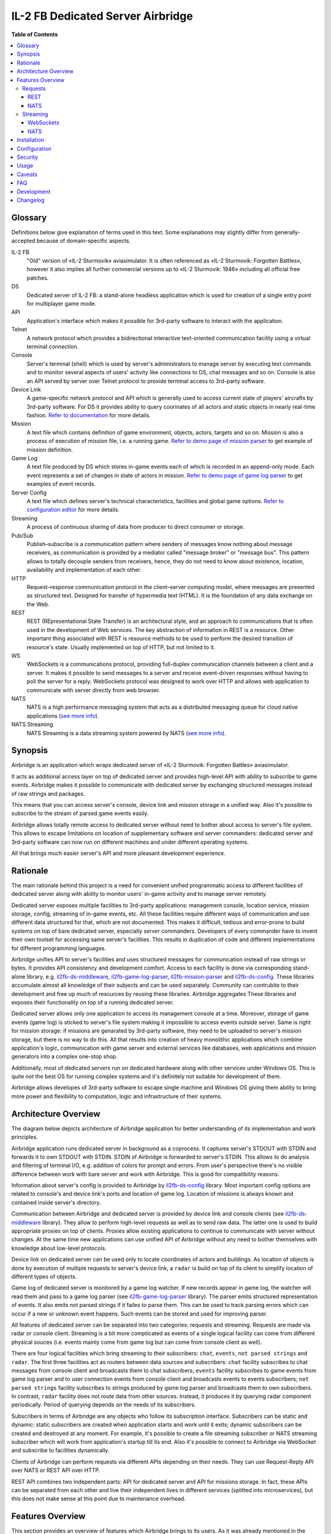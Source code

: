 IL-2 FB Dedicated Server Airbridge
##################################

|python_versions| |license| |code_climate| |codebeat| |codacy| |scrutinizer|

|logo|


**Table of Contents**

.. contents::
    :local:
    :depth: 3
    :backlinks: none


Glossary
========

Definitions below give explanation of terms used in this text. Some
explanations may slightly differ from generally-accepted because of
domain-specific aspects.

IL-2 FB
    "Old" version of «IL-2 Sturmovik» aviasimulator. It is often referenced
    as «IL-2 Sturmovik: Forgotten Battles», however it also implies all
    further commercial versions up to «IL-2 Sturmovik: 1946» including all
    official free patches.

DS
    Dedicated server of IL-2 FB: a stand-alone headless application which is
    used for creation of a single entry point for multiplayer game mode.

API
    Application's interface which makes it possible for 3rd-party software to
    interact with the application.

Telnet
    A network protocol which provides a bidirectional interactive text-oriented
    communication facility using a virtual terminal connection.

Console
    Server's terminal (shell) which is used by server's administrators to
    manage server by executing text commands and to monitor several aspects of
    users' activity like connections to DS, chat messages and so on. Console
    is also an API served by server over Telnet protocol to provide terminal
    access to 3rd-party software.

Device Link
    A game-specific network protocol and API which is generally used to access
    current state of players' aircrafts by 3rd-party software. For DS it
    provides ability to query coorinates of all actors and static objects in
    nearly real-time fashion. `Refer to documentation <https://docs.google.com/document/d/1mIAa-sMQhLFyHgDdRpABwFZ9TW0Yxcwr9Lc2jTmTGtI/edit?usp=sharing>`_
    for more details.

Mission
    A text file which contains definition of game environment, objects, actors,
    targets and so on. Mission is also a process of execution of mission file,
    i.e. a running game. `Refer to demo page of mission parser <http://il2horusteam.github.io/il2fb-mission-parser/>`_
    to get example of mission definition.

Game Log
    A text file produced by DS which stores in-game events each of which is
    recorded in an append-only mode. Each event represents a set of changes
    in state of actors in mission. `Refer to demo page of game log parser <http://il2horusteam.github.io/il2fb-game-log-parser/>`_
    to get examples of event records.

Server Config
    A text file which defines server's technical characteristics, facilities
    and global game options. `Refer to configuration editor <https://il2horusteam.github.io/il2fb-ds-config/>`_
    for more details.

Streaming
    A process of continuous sharing of data from producer to direct consumer or
    storage.

Pub/Sub
    Publish–subscribe is a communication pattern where senders of messages know
    nothing about message receivers, as communication is provided by a mediator
    called "message broker" or "message bus". This pattern allows to totally
    decouple senders from receivers, hence, they do not need to know about
    existence, location, availability and implementation of each other.

HTTP
    Request–response communication protocol in the client–server computing
    model, where messages are presented as structured text. Designed for
    transfer of hypermedia text (HTML). It is the foundation of any data
    exchange on the Web.

REST
    REST (REpresentational State Transfer) is an architectural style, and an
    approach to communications that is often used in the development of Web
    services. The key abstraction of information in REST is a resource. Other
    important thing associated with REST is resource methods to be used to
    perform the desired transition of resource's state. Usually implemented on
    top of HTTP, but not limited to it.

WS
    WebSockets is a communications protocol, providing full-duplex
    communication channels between a client and a server. It makes it possible
    to send messages to a server and receive event-driven responses without
    having to poll the server for a reply. WebSockets protocol was designed to
    work over HTTP and allows web application to communicate with server
    directly from web browser.

NATS
    NATS is a high performance messaging system that acts as a distributed
    messaging queue for cloud native applications
    (`see more info <http://nats.io>`_).

NATS Streaming
    NATS Streaming is a data streaming system powered by NATS
    (`see more info <https://nats.io/documentation/streaming/nats-streaming-intro/>`_).


Synopsis
========

Airbridge is an application which wraps dedicated server of
«IL-2 Sturmovik: Forgotten Battles» aviasimulator.

It acts as additional access layer on top of dedicated server and provides
high-level API with ability to subscribe to game events. Airbridge makes it
possible to communicate with dedicated server by exchanging structured messages
instead of raw strings and packages.

This means that you can access server's console, device link and mission
storage in a unified way. Also it's possible to subscribe to the stream of
parsed game events easily.

Airbridge allows totally remote access to dedicated server without need to
bother about access to server's file system. This allows to escape limitations
on location of supplementary software and server commanders: dedicated server
and 3rd-party software can now run on different machines and under different
operating systems.

All that brings much easier server's API and more pleasant development
experience.


Rationale
=========

The main rationale behind this project is a need for convenient unified
programmatic access to different facilities of dedicated server along with
ability to monitor users' in-game activity and to manage server remotely.

Dedicated server exposes multiple facilities to 3rd-party applications:
management console, location service, mission storage, config, streaming of
in-game events, etc. All these facilities require different ways of
communication and use different data structured for that, which are not
documented. This makes it difficult, tedious and error-prone to build systems
on top of bare dedicated server, especially server commanders. Developers of
every commander have to invent their own toolset for accessing same
server's facilities. This results in duplication of code and different
implementations for different programming languages.

Airbridge unifies API to server's facilities and uses structured messages for
communication instead of raw strings or bytes. It provides API consistency
and development comfort. Access to  each facility is done via corresponding
stand-alone library, e.g.
`il2fb-ds-middleware <https://github.com/IL2HorusTeam/il2fb-ds-middleware>`_,
`il2fb-game-log-parser <https://github.com/IL2HorusTeam/il2fb-game-log-parser>`_,
`il2fb-mission-parser <https://github.com/IL2HorusTeam/il2fb-mission-parser>`_
and `il2fb-ds-config <https://github.com/IL2HorusTeam/il2fb-ds-config>`_.
These libraries accumulate almost all knowledge of their subjects and can be
used separately. Community can contrubite to their development and free up
much of resources by reusing these libraries. Airbridge aggregates These
libraries and exposes their functionality on top of a running dedicated server.

Dedicated server allows only one application to access its management console
at a time. Moreover, storage of game events (game log) is sticked to server's
file system making it impossible to access events outside server. Same is right
for mission storage: if missions are genarated by 3rd-party software, they need
to be uploaded to server's mission storage, but there is no way to do this.
All that results into creation of heavy monolithic applications which combine
application's logic, communication with game server and external services like
databases, web applications and mission generators into a complex one-stop
shop.

Additionally, most of dedicated servers run on dedicated hardware along with
other services under Windows OS. This is quite not the best OS for running
complex systems and it's definitely not suitable for development of them.

Airbridge allows developes of 3rd-party software to escape single machine and
Windows OS giving them ability to bring more power and flexibility to
computation, logic and infrastructure of their systems.


Architecture Overview
=====================

The diagram below depicts architecture of Airbridge application for better
understanding of its implementation and work principles.

.. image:: ./docs/Overview.png
   :alt: Architecture Overview
   :align: center


Airbridge application runs dedicated server in background as a coprocess. It
captures server's STDOUT with STDIN and forwards it to own STDOUT with STDIN.
STDIN of Airbridge is forwarded to server's STDIN. This allows to do analysis
and filtering of terminal I/O, e.g. addition of colors for prompt and errors.
From user's perspective there's no visible difference between work with bare
server and work with Airbridge. This is good for compatibility reasons.

Information about server's config is provided to Airbridge by
`il2fb-ds-config <https://github.com/IL2HorusTeam/il2fb-ds-config>`_ library.
Most important config options are related to console's and device link's ports
and location of game log. Location of missions is always known and contained
inside server's directory.

Communication between Airbridge and dedicated server is provided by device link
and console clients (see `il2fb-ds-middleware <https://github.com/IL2HorusTeam/il2fb-ds-middleware>`_ library).
They allow to perform high-level requests as well as to send raw data. The
latter one is used to build appropriate proxies on top of clients. Proxies
allow existing applications to continue to communicate with server without
changes. At the same time new applications can use unified API of Airbridge
without any need to bother themselves with knowledge about low-level protocols.

Device link on dedicated server can be used only to locate coordinates of
actors and buildings. As location of objects is done by execution of multiple
requests to server's device link, a ``radar`` is build on top of its client to
simplify location of different types of objects.

Game log of dedicated server is monitored by a game log watcher. If new records
appear in game log, the watcher will read them and pass to a game log parser
(see `il2fb-game-log-parser <https://github.com/IL2HorusTeam/il2fb-game-log-parser>`_ library).
The parser emits structured representation of events. It also emits not parsed
strings if it failes to parse them. This can be used to track parsing errors
which can occur if a new or unknown event happens. Such events can be stored
and used for improving parser.

All features of dedicated server can be separated into two categories: requests
and streaming. Requests are made via radar or console client. Streaming is a
bit more compticated as events of a single logical facility can come from
different physical souces (i.e. events mainly come from game log but can come
from console client as well).

There are four logical facilities which bring streaming to their subscribers:
``chat``, ``events``, ``not parsed strings`` and ``radar``. The first three
facilities act as routers between data sources and subscribers: ``chat``
facility subscribes to chat messages from console client and broadcasts them to
chat subscribers; ``events`` facility subscribes to game events from game log
parser and to user connection events from console client and broadcasts events
to events subscribers; ``not parsed strings`` facility subscribes to strings
produced by game log parser and broadcasts them to own subscribers.
In contrast, ``radar`` facility does not route data from other sources.
Instead, it produces it by querying radar component periodically. Period of
querying depends on the needs of its subscribers.

Subscribers in terms of Airbridge are any objects who follow its subscription
interface. Subscribers can be static and dynamic: static subscribers are
created when application starts and work until it exits; dynamic subscribers
can be created and destroyed at any moment. For example, it's possible to
create a file streaming subscriber or NATS streaming subscriber which will work
from application's startup till its end. Also it's possible to connect to
Airbridge via WebSocket and subscribe to facilities dynamically.

Clients of Airbridge can perform requests via different APIs depending on their
needs. They can use Request-Reply API over NATS or REST API over HTTP.

REST API combines two independent parts: API for dedicated server and API for
missions storage. In fact, these APIs can be separated from each other and live
their independent lives in different services (splitted into microservices),
but this does not make sense at this point due to maintenance overhead.


Features Overview
=================

This section provides an overview of features which Airbridge brings to its
users. As it was already mentioned in the previous section, all features can
be devided into two categories: requests and streaming.


Requests
--------

Requests are used to query data or to change state of processes and objects.
They can have or not have responses depending on their type.

All requests which interact with dedicated server accept optional parameter
``timeout``. It has type ``float`` and is measured in seconds.


REST
~~~~

The following part of documentation lists and describes REST API endpoints
which are available over HTTP.

Bodies of POST requests and responses of all requests are formatted as JSON.

All endpoints accept optional ``pretty`` query parameter. For example:
``/health?pretty``. It tells endpoints to make "pretty" output by adding
indents. This can be useful for debugging.

Timeouts are passed as query parameters also, e.g.: ``/info?timeout=3``

``GET /health``
    Check status of Airbridge and dedicated server. Can be useful for health
    checking and failure detection with tools like
    `Consul <https://www.consul.io>`_.

    Parameters
        No parameters.

    Responses
        ``200``
            Server is alive.

            Example
                .. code-block:: json

                    {
                        "status": "alive"
                    }

    Authorization
        No authorization.


``GET /info``
    Get information about server. Wraps ``server`` console command.

    Parameters
        No parameters.

    Responses
        ``200``
            Serialized `il2fb.ds.middleware.console.structures.ServerInfo <https://github.com/IL2HorusTeam/il2fb-ds-middleware/blob/master/il2fb/ds/middleware/console/structures.py#L10>`_
            structure.

            Example
                .. code-block:: json

                    {
                        "type": "Local server",
                        "name": "Development server",
                        "description": "Dedicated Server for local tests",
                        "__type__": "il2fb.ds.middleware.console.structures.ServerInfo"
                    }

    Authorization
        No authorization.


``GET /humans``
    Get list of users connected to server. Wraps ``user`` console command.

    Parameters
        No parameters.

    Responses
        ``200``
            List of `il2fb.ds.middleware.console.structures.Human <https://github.com/IL2HorusTeam/il2fb-ds-middleware/blob/master/il2fb/ds/middleware/console/structures.py#L27>`_
            structures.

            Example
                .. code-block:: json

                    [
                        {
                            "callsign": "john.doe",
                            "ping": 15,
                            "score": 0,
                            "belligerent": {
                                "name": "red",
                                "value": 1,
                                "verbose_name": "red",
                                "help_text": null
                            },
                            "aircraft": {
                                "designation": "* Red 1",
                                "type": "Yak-1"
                            },
                            "__type__": "il2fb.ds.middleware.console.structures.Human"
                        }
                    ]

    Authorization
        Required if configured.


``GET /humans/count``
    Get number of users connected to server. Equals to a number of records
    returned by ``user`` console command.

    Parameters
        No parameters.

    Responses
        ``200``
            Integer representing number of connected users.

            Example
                .. code-block:: json

                    7

    Authorization
        Required if configured.


``GET /humans/statistics``
    Get server's statistics for users connected to server.
    Wraps ``user STAT`` console command.

    Parameters
        No parameters.

    Responses
        ``200``
            List of `il2fb.ds.middleware.console.structures.HumanStatistics <https://github.com/IL2HorusTeam/il2fb-ds-middleware/blob/master/il2fb/ds/middleware/console/structures.py#L45>`_
            structures.

            Example
                .. code-block:: json

                    [
                        {
                            "callsign": "john.doe",
                            "score": 0,
                            "state": "Landed at Airfield",
                            "enemy_aircraft_kills": 0,
                            "enemy_static_aircraft_kills": 0,
                            "enemy_tank_kills": 0,
                            "enemy_car_kills": 0,
                            "enemy_artillery_kills": 0,
                            "enemy_aaa_kills": 0,
                            "enemy_wagon_kills": 0,
                            "enemy_ship_kills": 0,
                            "enemy_radio_kills": 0,
                            "friendly_aircraft_kills": 0,
                            "friendly_static_aircraft_kills": 0,
                            "friendly_tank_kills": 0,
                            "friendly_car_kills": 0,
                            "friendly_artillery_kills": 0,
                            "friendly_aaa_kills": 0,
                            "friendly_wagon_kills": 0,
                            "friendly_ship_kills": 0,
                            "friendly_radio_kills": 0,
                            "bullets_fired": 0,
                            "bullets_hit": 0,
                            "bullets_hit_air_targets": 0,
                            "rockets_launched": 0,
                            "rockets_hit": 0,
                            "bombs_dropped": 0,
                            "bombs_hit": 0,
                            "__type__": "il2fb.ds.middleware.console.structures.HumanStatistics"
                        }
                    ]

    Authorization
        Required if configured.


``POST /humans/kick``
    Kick all users from server.

    Responses
        ``200``
            Empty dictionary.

            Example
                .. code-block:: json

                    {}

    Authorization
        Required if configured.


``POST /humans/<callsign>/kick``
    Kick user from server by user's callsign.

    Parameters
        In URL
            ``callsign``
                Callsign of user to kick.

                Type
                    ``string``

                Example
                    ``/humans/john.doe/kick``

    Responses
        ``200``
            Empty dictionary.

            Example
                .. code-block:: json

                    {}

    Authorization
        Required if configured.


``POST /chat``
    Send message in chat to everyone.

    Parameters
        In body
            ``message``
                Message to send.

                Type
                    ``string``

            Body example
                .. code-block:: json

                    {
                        "message": "hello!"
                    }

    Responses
        ``200``
            Empty dictionary.

            Example
                .. code-block:: json

                    {}

    Authorization
        Required if configured.


``POST /chat/humans/<callsign>``
    Send message in chat to a user.

    Parameters
        In URL
            ``callsign``
                Callsign of user to chat to.

                Type
                    ``string``

                Example:
                    ``/chat/humans/john.doe``

        In body
            ``message``
                Message to send.

                Type
                    ``string``

            Body example
                .. code-block:: json

                    {
                        "message": "hello!"
                    }

    Responses
        ``200``
            Empty dictionary.

            Example
                .. code-block:: json

                    {}

    Authorization
        Required if configured.


``POST /chat/belligerents/<belligerent>``
    Send message in chat to a belligerent (army).

    Parameters
        In URL
            ``belligerent``
                Callsign of belligerent to chat to. See `il2fb.commons.organization.Belligerents <https://github.com/IL2HorusTeam/il2fb-commons/blob/master/il2fb/commons/organization.py#L20>`_
                for details.

                Type
                    ``integer``

                Example:
                    ``/chat/belligerents/1``

        In body
            ``message``
                Message to send.

                Type
                    ``string``

            Body example
                .. code-block:: json

                    {
                        "message": "hello!"
                    }

    Responses
        ``200``
            Empty dictionary.

            Example
                .. code-block:: json

                    {}

    Authorization
        Required if configured.


``GET /missions/<path>``
    Browse missions storage (directories, ``.mis`` and ``.properties`` files).

    Parameters
        In URL
            ``path``
                Path to a directory or mission relative to server's
                ``Missions`` directory. ``Missions`` root directory is used if
                ``path`` is not specified.

                Type
                    ``string``

                Example for directory
                    ``/missions/Net/dogfight``

                Example for mission
                    ``/missions/Net/dogfight/demo_sample.mis``

        In query:
            ``json``
                Optional parameter for getting parsed mission instead of raw
                text. Parsing is done by `il2fb-mission-parser <https://github.com/IL2HorusTeam/il2fb-mission-parser>`_
                library.

            Type
                ``string``

            Example
                ``/missions/Net/dogfight/demo_sample.mis?json``

    Responses
        ``200``
            List of files and directories if resource is a directory.

            Example
                .. code-block:: json

                    {
                        "dirs": [
                            "   1",
                            "   2",
                            "   3",
                            "   4",
                            "Pacific Fighters"
                        ],
                        "files": [
                            "demo_sample.mis",
                            "demo_sample_ru.properties"
                        ]
                    }

        ``200``
            Mission content as plain text if resource is a mission.

        ``200``
            Parsed mission content as JSON if resource is a mission and
            ``json`` parameter is specified.
            `Refer to parser's demo page <http://il2horusteam.github.io/il2fb-mission-parser/>`_
            to explore resulting format.

        ``404``
            Requested resource does not exist.

        ``500``
            Mission parsing or another error has occurred.

    Authorization
        Required if configured.


``POST /missions/<path>``
    Upload mission and properties to a given directory in storage.

    Parameters
        In URL
            ``path``
                Path to a directory relative to server's ``Missions``
                directory. ``Missions`` root directory is used if ``path`` is
                not specified.

                Type
                    ``string``

                Example
                    ``/missions/Net/dogfight``

        In body
            Mission and properties are passed as parts of
            ``multipart/form-data`` request. Name of form fields does not
            matter. Amount of files being uploaded is not limited.

            Request body example:
                .. code-block::

                    POST /missions/Net/dogfight/dev HTTP/1.1
                    Host: 127.0.0.1:5000
                    Content-Type: multipart/form-data; boundary=----WebKitFormBoundary7MA4YWxkTrZu0gW

                    ------WebKitFormBoundary7MA4YWxkTrZu0gW
                    Content-Disposition: form-data; name="file"; filename="demo_sample.mis"
                    Content-Type:


                    ------WebKitFormBoundary7MA4YWxkTrZu0gW
                    Content-Disposition: form-data; name="props"; filename="demo_sample_ru.properties"
                    Content-Type:


                    ------WebKitFormBoundary7MA4YWxkTrZu0gW--

    Responses
        ``200``
            Empty dictionary.

            Example
                .. code-block:: json

                    {}

    Side effects
        - Target directory is created if it does not exist.
        - Files are overwritten if they are already exist.

    Authorization
        Required if configured.


``DELETE /missions/<path>``
    Delete mission with its property files from storage.

    Parameters
        In URL
            ``path``
                Path to a mission relative to server's ``Missions`` directory.

                Type
                    ``string``

                Example
                    ``/missions/Net/dogfight/demo_sample.mis``

    Responses
        ``200``
            Empty dictionary.

            Example
                .. code-block:: json

                    {}

        ``404``
            Requested mission does not exist.

    Side effects
        ``.property`` files which are associated with a given mission are also
        deleted if present.

    Authorization
        Required if configured.


``GET /missions/current/info``
    Get information about current mission. Wraps ``mission`` console command.

    Parameters
        No parameters.

    Responses
        ``200``
            Serialized `il2fb.ds.middleware.console.structures.MissionInfo <https://github.com/IL2HorusTeam/il2fb-ds-middleware/blob/master/il2fb/ds/middleware/console/structures.py#L154>`_
            structure.

            Example
                .. code-block:: json

                    {
                        "status": {
                            "name": "not_loaded"
                        },
                        "file_path": null,
                        "__type__": "il2fb.ds.middleware.console.structures.MissionInfo"
                    }

    Authorization
        Required if configured.


``POST /missions/<path>/load``
    Load a given mission to make it current. Wraps ``mission LOAD`` console
    command.

    Parameters
        In URL
            ``path``
                Path to a mission relative to server's ``Missions`` directory.

                Type
                    ``string``

                Example
                    ``/missions/Net/dogfight/demo_sample.mis/load``

    Responses
        ``200``
            Empty dictionary.

            Example
                .. code-block:: json

                    {}

    Authorization
        Required if configured.


``POST /missions/current/begin``
    Begin current mission. Wraps ``mission BEGIN`` console command.

    Parameters
        No parameters.

    Responses
        ``200``
            Empty dictionary.

            Example
                .. code-block:: json

                    {}

    Authorization
        Required if configured.


``POST /missions/current/end``
    End current mission. Wraps ``mission END`` console command.

    Parameters
        No parameters.

    Responses
        ``200``
            Empty dictionary.

            Example
                .. code-block:: json

                    {}

    Authorization
        Required if configured.


``POST /missions/current/unload``
    Unload current mission. Wraps ``mission DESTROY`` console command.

    Parameters
        No parameters.

    Responses
        ``200``
            Empty dictionary.

            Example
                .. code-block:: json

                    {}

    Authorization
        Required if configured.


``GET /radar/ships``
    Get positions of all ships (moving and stationary).

    Parameters
        No parameters.

    Responses
        ``200``
            List of `il2fb.ds.middleware.device_link.structures.ShipPosition <https://github.com/IL2HorusTeam/il2fb-ds-middleware/blob/master/il2fb/ds/middleware/device_link/structures.py#L57>`_
            structures.

            Example
                .. code-block:: json

                    [
                        {
                            "index": 0,
                            "id": "0_Chief",
                            "pos": {
                                "x": 8445,
                                "y": 138394
                            },
                            "is_stationary": false,
                            "__type__": "il2fb.ds.middleware.device_link.structures.ShipPosition"
                        },
                        {
                            "index": 1,
                            "id": "1_Chief",
                            "pos": {
                                "x": 37758,
                                "y": 225193
                            },
                            "is_stationary": false,
                            "__type__": "il2fb.ds.middleware.device_link.structures.ShipPosition"
                        },
                        {
                            "index": 2,
                            "id": "8_Chief",
                            "pos": {
                                "x": 29003,
                                "y": 152135
                            },
                            "is_stationary": false,
                            "__type__": "il2fb.ds.middleware.device_link.structures.ShipPosition"
                        },
                        {
                            "index": 3,
                            "id": "70_Static",
                            "pos": {
                                "x": 43387,
                                "y": 154521
                            },
                            "is_stationary": true,
                            "__type__": "il2fb.ds.middleware.device_link.structures.ShipPosition"
                        },
                        {
                            "index": 4,
                            "id": "72_Static",
                            "pos": {
                                "x": 43448,
                                "y": 152697
                            },
                            "is_stationary": true,
                            "__type__": "il2fb.ds.middleware.device_link.structures.ShipPosition"
                        }
                    ]

    Authorization
        Required if configured.


``GET /radar/ships/moving``
    Get positions of moving ships.

    Parameters
        No parameters.

    Responses
        ``200``
            List of `il2fb.ds.middleware.device_link.structures.ShipPosition <https://github.com/IL2HorusTeam/il2fb-ds-middleware/blob/master/il2fb/ds/middleware/device_link/structures.py#L57>`_
            structures.

            Example
                .. code-block:: json

                    [
                        {
                            "index": 0,
                            "id": "0_Chief",
                            "pos": {
                                "x": 8341,
                                "y": 138642
                            },
                            "is_stationary": false,
                            "__type__": "il2fb.ds.middleware.device_link.structures.ShipPosition"
                        },
                        {
                            "index": 1,
                            "id": "1_Chief",
                            "pos": {
                                "x": 37510,
                                "y": 224931
                            },
                            "is_stationary": false,
                            "__type__": "il2fb.ds.middleware.device_link.structures.ShipPosition"
                        },
                        {
                            "index": 2,
                            "id": "8_Chief",
                            "pos": {
                                "x": 28869,
                                "y": 152486
                            },
                            "is_stationary": false,
                            "__type__": "il2fb.ds.middleware.device_link.structures.ShipPosition"
                        }
                    ]

    Authorization
        Required if configured.

``GET /radar/ships/stationary``
    Get positions of stationary ships.

    Parameters
        No parameters.

    Responses
        ``200``
            List of `il2fb.ds.middleware.device_link.structures.ShipPosition <https://github.com/IL2HorusTeam/il2fb-ds-middleware/blob/master/il2fb/ds/middleware/device_link/structures.py#L57>`_
            structures.

            Example
                .. code-block:: json

                    [
                        {
                            "index": 3,
                            "id": "70_Static",
                            "pos": {
                                "x": 43387,
                                "y": 154521
                            },
                            "is_stationary": true,
                            "__type__": "il2fb.ds.middleware.device_link.structures.ShipPosition"
                        },
                        {
                            "index": 4,
                            "id": "72_Static",
                            "pos": {
                                "x": 43448,
                                "y": 152697
                            },
                            "is_stationary": true,
                            "__type__": "il2fb.ds.middleware.device_link.structures.ShipPosition"
                        }
                    ]

    Authorization
        Required if configured.


``GET /radar/aircrafts/moving``
    Get positions of moving aircrafts (controlled by users or AI).

    Parameters
        No parameters.

    Responses
        ``200``
            List of `il2fb.ds.middleware.device_link.structures.MovingAircraftPosition <https://github.com/IL2HorusTeam/il2fb-ds-middleware/blob/master/il2fb/ds/middleware/device_link/structures.py#L23>`_
            structures.

            Example
                .. code-block:: json

                    [
                        {
                            "index": 0,
                            "id": "I_JG100",
                            "pos": {
                                "x": 80396,
                                "y": 168150,
                                "z": 1511
                            },
                            "is_human": false,
                            "member_index": 0,
                            "__type__": "il2fb.ds.middleware.device_link.structures.MovingAircraftPosition"
                        },
                        {
                            "index": 1,
                            "id": "I_JG100",
                            "pos": {
                                "x": 80329,
                                "y": 168158,
                                "z": 1510
                            },
                            "is_human": false,
                            "member_index": 1,
                            "__type__": "il2fb.ds.middleware.device_link.structures.MovingAircraftPosition"
                        },
                        {
                            "index": 2,
                            "id": "g0101",
                            "pos": {
                                "x": 66378,
                                "y": 160822,
                                "z": 1512
                            },
                            "is_human": false,
                            "member_index": 0,
                            "__type__": "il2fb.ds.middleware.device_link.structures.MovingAircraftPosition"
                        },
                        {
                            "index": 3,
                            "id": "g0101",
                            "pos": {
                                "x": 66307,
                                "y": 160823,
                                "z": 1510
                            },
                            "is_human": false,
                            "member_index": 1,
                            "__type__": "il2fb.ds.middleware.device_link.structures.MovingAircraftPosition"
                        },
                        {
                            "index": 4,
                            "id": "john.doe",
                            "pos": {
                                "x": 110695,
                                "y": 202555,
                                "z": 11
                            },
                            "is_human": true,
                            "member_index": null,
                            "__type__": "il2fb.ds.middleware.device_link.structures.MovingAircraftPosition"
                        }
                    ]

    Authorization
        Required if configured.


``GET /radar/ground-units/moving``
    Get positions of moving ground units.

    Parameters
        No parameters.

    Responses
        ``200``
            List of `il2fb.ds.middleware.device_link.structures.MovingGroundUnitPosition <https://github.com/IL2HorusTeam/il2fb-ds-middleware/blob/master/il2fb/ds/middleware/device_link/structures.py#L41>`_
            structures.

            Example
                .. code-block:: json

                    [
                        {
                            "index": 0,
                            "id": "2_Chief",
                            "member_index": 0,
                            "pos": {
                                "x": 99673,
                                "y": 202473,
                                "z": 43
                            },
                            "__type__": "il2fb.ds.middleware.device_link.structures.MovingGroundUnitPosition"
                        },
                        {
                            "index": 1,
                            "id": "4_Chief",
                            "member_index": 0,
                            "pos": {
                                "x": 163918,
                                "y": 204481,
                                "z": 15
                            },
                            "__type__": "il2fb.ds.middleware.device_link.structures.MovingGroundUnitPosition"
                        },
                        {
                            "index": 2,
                            "id": "4_Chief",
                            "member_index": 1,
                            "pos": {
                                "x": 163928,
                                "y": 204471,
                                "z": 14
                            },
                            "__type__": "il2fb.ds.middleware.device_link.structures.MovingGroundUnitPosition"
                        }
                    ]

    Authorization
        Required if configured.


``GET /radar/moving``
    Get positions of all moving actors (aircrafts, ground units and moving
    ships).

    Parameters
        No parameters.

    Responses
        ``200``
            Serialized structure `il2fb.ds.airbridge.radar.AllMovingActorsPositions <https://github.com/IL2HorusTeam/il2fb-ds-airbridge/blob/master/il2fb/ds/airbridge/radar.py#L24>`_.

            Example
                .. code-block:: json

                    {
                        "aircrafts": [
                            {
                                "index": 0,
                                "id": "I_JG100",
                                "pos": {
                                    "x": 82480,
                                    "y": 161721,
                                    "z": 1861
                                },
                                "is_human": false,
                                "member_index": 0,
                                "__type__": "il2fb.ds.middleware.device_link.structures.MovingAircraftPosition"
                            },
                            {
                                "index": 1,
                                "id": "john.doe",
                                "pos": {
                                    "x": 110695,
                                    "y": 202554,
                                    "z": 11
                                },
                                "is_human": true,
                                "member_index": null,
                                "__type__": "il2fb.ds.middleware.device_link.structures.MovingAircraftPosition"
                            }
                        ],
                        "ground_units": [
                            {
                                "index": 0,
                                "id": "2_Chief",
                                "member_index": 0,
                                "pos": {
                                    "x": 99903,
                                    "y": 203297,
                                    "z": 41
                                },
                                "__type__": "il2fb.ds.middleware.device_link.structures.MovingGroundUnitPosition"
                            },
                            {
                                "index": 1,
                                "id": "3_Chief",
                                "member_index": 0,
                                "pos": {
                                    "x": 88322,
                                    "y": 184137,
                                    "z": 1
                                },
                                "__type__": "il2fb.ds.middleware.device_link.structures.MovingGroundUnitPosition"
                            }
                        ],
                        "ships": [
                            {
                                "index": 0,
                                "id": "0_Chief",
                                "pos": {
                                    "x": 7720,
                                    "y": 140132
                                },
                                "is_stationary": false,
                                "__type__": "il2fb.ds.middleware.device_link.structures.ShipPosition"
                            },
                            {
                                "index": 1,
                                "id": "1_Chief",
                                "pos": {
                                    "x": 35568,
                                    "y": 222874
                                },
                                "is_stationary": false,
                                "__type__": "il2fb.ds.middleware.device_link.structures.ShipPosition"
                            }
                        ],
                        "__type__": "il2fb.ds.airbridge.radar.AllMovingActorsPositions"
                    }

    Authorization
        Required if configured.


``GET /radar/houses``
    Get positions of houses.

    Parameters
        No parameters.

    Responses
        ``200``
            List of `il2fb.ds.middleware.device_link.structures.HousePosition <https://github.com/IL2HorusTeam/il2fb-ds-middleware/blob/master/il2fb/ds/middleware/device_link/structures.py#L82>`_
            structures.

            Example
                .. code-block:: json

                    [
                        {
                            "index": 0,
                            "id": "0_bld",
                            "pos": {
                                "x": 100184,
                                "y": 167170
                            },
                            "status": {
                                "name": "alive",
                                "value": "A"
                            },
                            "__type__": "il2fb.ds.middleware.device_link.structures.HousePosition"
                        },
                        {
                            "index": 1,
                            "id": "1_bld",
                            "pos": {
                                "x": 100174,
                                "y": 167142
                            },
                            "status": {
                                "name": "alive",
                                "value": "A"
                            },
                            "__type__": "il2fb.ds.middleware.device_link.structures.HousePosition"
                        }
                    ]

    Authorization
        Required if configured.


``GET /radar/stationary-objects``
    Get positions of stationary objects.

    Parameters
        No parameters.

    Responses
        ``200``
            List of `il2fb.ds.middleware.device_link.structures.StationaryObjectPosition <https://github.com/IL2HorusTeam/il2fb-ds-middleware/blob/master/il2fb/ds/middleware/device_link/structures.py#L73>`_
            structures.

            Example
                .. code-block:: json

                    [
                        {
                            "index": 0,
                            "id": "0_Static",
                            "pos": {
                                "x": 71906,
                                "y": 178119,
                                "z": 1
                            },
                            "__type__": "il2fb.ds.middleware.device_link.structures.StationaryObjectPosition"
                        },
                        {
                            "index": 1,
                            "id": "1_Static",
                            "pos": {
                                "x": 71616,
                                "y": 176956,
                                "z": 1
                            },
                            "__type__": "il2fb.ds.middleware.device_link.structures.StationaryObjectPosition"
                        }
                    ]

    Authorization
        Required if configured.


``GET /radar/stationary``
    Get positions of all stationary actors (stationary objects, houses and
    stationary ships).

    Parameters
        No parameters.

    Responses
        ``200``
            Serialized structure `il2fb.ds.airbridge.radar.AllStationaryActorsPositions <https://github.com/IL2HorusTeam/il2fb-ds-airbridge/blob/master/il2fb/ds/airbridge/radar.py#L38>`_.

            Example
                .. code-block:: json

                    {
                        "stationary_objects": [
                            {
                                "index": 0,
                                "id": "0_Static",
                                "pos": {
                                    "x": 71906,
                                    "y": 178119,
                                    "z": 1
                                },
                                "__type__": "il2fb.ds.middleware.device_link.structures.StationaryObjectPosition"
                            },
                            {
                                "index": 1,
                                "id": "1_Static",
                                "pos": {
                                    "x": 71616,
                                    "y": 176956,
                                    "z": 1
                                },
                                "__type__": "il2fb.ds.middleware.device_link.structures.StationaryObjectPosition"
                            }
                        ],
                        "houses": [
                            {
                                "index": 0,
                                "id": "0_bld",
                                "pos": {
                                    "x": 100184,
                                    "y": 167170
                                },
                                "status": {
                                    "name": "alive",
                                    "value": "A"
                                },
                                "__type__": "il2fb.ds.middleware.device_link.structures.HousePosition"
                            },
                            {
                                "index": 1,
                                "id": "1_bld",
                                "pos": {
                                    "x": 100174,
                                    "y": 167142
                                },
                                "status": {
                                    "name": "alive",
                                    "value": "A"
                                },
                                "__type__": "il2fb.ds.middleware.device_link.structures.HousePosition"
                            }
                        ],
                        "ships": [
                            {
                                "index": 3,
                                "id": "70_Static",
                                "pos": {
                                    "x": 43387,
                                    "y": 154521
                                },
                                "is_stationary": true,
                                "__type__": "il2fb.ds.middleware.device_link.structures.ShipPosition"
                            },
                            {
                                "index": 4,
                                "id": "72_Static",
                                "pos": {
                                    "x": 43448,
                                    "y": 152697
                                },
                                "is_stationary": true,
                                "__type__": "il2fb.ds.middleware.device_link.structures.ShipPosition"
                            }
                        ],
                        "__type__": "il2fb.ds.airbridge.radar.AllStationaryActorsPositions"
                    }

    Authorization
        Required if configured.


NATS
~~~~

Airbridge provides requests API over NATS by using it's
`request-reply <http://nats.io/documentation/concepts/nats-req-rep/>`_
mechanism.

All messages are formatted as JSON just like in case of REST.

Each request message defines its operation by ``opcode`` parameter of
``integer`` type.

Those requests, which accept arguments, specify ``payload`` parameter as
dictionary.

Optional ``timeout`` argument is also available for all requests. As in case
of REST API, this parameter has type ``float`` and is measured in seconds, for
example:

.. code-block:: json

    {
        "opcode": 0,
        "payload": {
            "timeout": 5
        }
    }

Every response contains ``status``. It is an integer representation of request
execution status, where ``0`` stands for success and ``1`` — for failure.
Example:

.. code-block:: json

    {
        "status": 0
    }


Available NATS requests are listed below along with examples of responses.


``GET_SERVER_INFO``
    Get information about server. Wraps ``server`` console command.

    Opcode
        ``0``

    Parameters
        No parameters.

    Request example
        .. code-block:: json

            {
                "opcode": 0
            }

    Response example:
        .. code-block:: json

            {
                "status": 0,
                "payload": {
                    "type": "Local server",
                    "name": "Development server",
                    "description": "Dedicated Server for local tests",
                    "__type__": "il2fb.ds.middleware.console.structures.ServerInfo"
                }
            }


``GET_HUMANS_LIST``
    Get list of users connected to server. Wraps ``user`` console command.

    Opcode
        ``10``

    Parameters
        No parameters.

    Request example
        .. code-block:: json

            {
                "opcode": 10
            }

    Response example:
        .. code-block:: json

            {
                "status": 0,
                "payload": [
                    {
                        "callsign": "john.doe",
                        "ping": 61,
                        "score": 0,
                        "belligerent": {
                            "name": "none",
                            "value": 0,
                            "verbose_name": "none",
                            "help_text": null,
                        },
                        "aircraft": null,
                        "__type__": "il2fb.ds.middleware.console.structures.Human"
                    }
                ]
            }


``GET_HUMANS_COUNT``
    Get number of users connected to server. Equals to a number of records
    returned by ``user`` console command.

    Opcode
        ``11``

    Parameters
        No parameters.

    Request example
        .. code-block:: json

            {
                "opcode": 11
            }

    Response example:
        .. code-block:: json

            {
                "status": 0,
                "payload": 7
            }


``GET_HUMANS_STATISTICS``
    Get server's statistics for users connected to server.
    Wraps ``user STAT`` console command.

    Opcode
        ``12``

    Parameters
        No parameters.

    Request example
        .. code-block:: json

            {
                "opcode": 12
            }

    Response example:
        .. code-block:: json

            {
                "status": 0,
                "payload": [
                    {
                        "callsign": "john.doe",
                        "score": 0,
                        "state": "Selects Aircraft",
                        "enemy_aircraft_kills": 0,
                        "enemy_static_aircraft_kills": 0,
                        "enemy_tank_kills": 0,
                        "enemy_car_kills": 0,
                        "enemy_artillery_kills": 0,
                        "enemy_aaa_kills": 0,
                        "enemy_wagon_kills": 0,
                        "enemy_ship_kills": 0,
                        "enemy_radio_kills": 0,
                        "friendly_aircraft_kills": 0,
                        "friendly_static_aircraft_kills": 0,
                        "friendly_tank_kills": 0,
                        "friendly_car_kills": 0,
                        "friendly_artillery_kills": 0,
                        "friendly_aaa_kills": 0,
                        "friendly_wagon_kills": 0,
                        "friendly_ship_kills": 0,
                        "friendly_radio_kills": 0,
                        "bullets_fired": 0,
                        "bullets_hit": 0,
                        "bullets_hit_air_targets": 0,
                        "rockets_launched": 0,
                        "rockets_hit": 0,
                        "bombs_dropped": 0,
                        "bombs_hit": 0,
                        "__type__": "il2fb.ds.middleware.console.structures.HumanStatistics"
                    }
                ]
            }


``KICK_ALL_HUMANS``
    Kick all users from server.

    Opcode
        ``20``

    Parameters
        No parameters.

    Request example
        .. code-block:: json

            {
                "opcode": 20
            }

    Response example:
        .. code-block:: json

            {
                "status": 0,
                "payload": 0
            }


``KICK_HUMAN_BY_CALLSIGN``
    Kick user from server by user's callsign.

    Opcode
        ``21``

    Parameters
        ``callsign``
            Callsign of user to kick.

            Type
                ``string``

    Request example
        .. code-block:: json

            {
                "opcode": 21,
                "payload": {
                    "callsign": "john.doe"
                }
            }

    Response example:
        .. code-block:: json

            {
                "status": 0,
                "payload": null
            }


``CHAT_TO_ALL``
    Send message in chat to everyone.

    Opcode
        ``30``

    Parameters
        ``message``
            Message to send.

            Type
                ``string``

    Request example
        .. code-block:: json

            {
                "opcode": 30,
                "payload": {
                    "message": "hello!"
                }
            }

    Response example:
        .. code-block:: json

            {
                "status": 0,
                "payload": null
            }


``CHAT_TO_HUMAN``
    Send message in chat to a user.

    Opcode
        ``31``

    Parameters
        ``message``
            Message to send.

            Type
                ``string``

        ``addressee``
            Callsign of user to chat to.

            Type
                ``string``

    Request example
        .. code-block:: json

            {
                "opcode": 31,
                "payload": {
                    "message": "hello!",
                    "addressee": "john.doe"
                }
            }

    Response example:
        .. code-block:: json

            {
                "status": 0,
                "payload": null
            }


``CHAT_TO_BELLIGERENT``
    Send message in chat to a belligerent (army).

    Opcode
        ``32``

    Parameters
        ``message``
            Message to send.

            Type
                ``string``

        ``addressee``
            Callsign of belligerent to chat to. See `il2fb.commons.organization.Belligerents <https://github.com/IL2HorusTeam/il2fb-commons/blob/master/il2fb/commons/organization.py#L20>`_
            for details.

            Type
                ``integer``

    Request example
        .. code-block:: json

            {
                "opcode": 32,
                "payload": {
                    "message": "hello!",
                    "addressee": 1
                }
            }

    Response example:
        .. code-block:: json

            {
                "status": 0,
                "payload": null
            }


``GET_MISSION_INFO``
    Get information about current mission. Wraps ``mission`` console command.

    Opcode
        ``40``

    Parameters
        No parameters.

    Request example
        .. code-block:: json

            {
                "opcode": 40
            }

    Response example:
        .. code-block:: json

            {
                "status": 0,
                "payload": {
                    "status": {
                        "name": "not_loaded"
                    },
                    "file_path": null,
                    "__type__": "il2fb.ds.middleware.console.structures.MissionInfo"
                }
            }


``LOAD_MISSION``
    Load a given mission to make it current. Wraps ``mission LOAD`` console
    command.

    Opcode
        ``41``

    Parameters
        ``file_path``
            Path to a mission relative to server's ``Missions`` directory.

            Type
                ``string``

    Request example
        .. code-block:: json

            {
                "opcode": 41,
                "payload": {
                    "file_path": "Net/dogfight/demo_sample.mis"
                }
            }

    Response example:
        .. code-block:: json

            {
                "status": 0,
                "payload": null
            }


``BEGIN_MISSION``
    Begin current mission. Wraps ``mission BEGIN`` console command.

    Opcode
        ``42``

    Parameters
        No parameters.

    Request example
        .. code-block:: json

            {
                "opcode": 42
            }

    Response example:
        .. code-block:: json

            {
                "status": 0,
                "payload": null
            }


``END_MISSION``
    End current mission. Wraps ``mission END`` console command.

    Opcode
        ``43``

    Parameters
        No parameters.

    Request example
        .. code-block:: json

            {
                "opcode": 43
            }

    Response example:
        .. code-block:: json

            {
                "status": 0,
                "payload": null
            }


``UNLOAD_MISSION``
    Unload current mission. Wraps ``mission DESTROY`` console command.

    Opcode
        ``44``

    Parameters
        No parameters.

    Request example
        .. code-block:: json

            {
                "opcode": 44
            }

    Response example:
        .. code-block:: json

            {
                "status": 0,
                "payload": null
            }


``GET_ALL_SHIPS_POSITIONS``
    Get positions of all ships (moving and stationary).

    Opcode
        ``50``

    Parameters
        No parameters.

    Request example
        .. code-block:: json

            {
                "opcode": 50
            }

    Response example:
        .. code-block:: json

            {
                "status": 0,
                "payload": [
                    {
                        "index": 0,
                        "id": "0_Chief",
                        "pos": {
                            "x": 8445,
                            "y": 138394
                        },
                        "is_stationary": false,
                        "__type__": "il2fb.ds.middleware.device_link.structures.ShipPosition"
                    },
                    {
                        "index": 1,
                        "id": "1_Chief",
                        "pos": {
                            "x": 37758,
                            "y": 225193
                        },
                        "is_stationary": false,
                        "__type__": "il2fb.ds.middleware.device_link.structures.ShipPosition"
                    },
                    {
                        "index": 2,
                        "id": "8_Chief",
                        "pos": {
                            "x": 29003,
                            "y": 152135
                        },
                        "is_stationary": false,
                        "__type__": "il2fb.ds.middleware.device_link.structures.ShipPosition"
                    },
                    {
                        "index": 3,
                        "id": "70_Static",
                        "pos": {
                            "x": 43387,
                            "y": 154521
                        },
                        "is_stationary": true,
                        "__type__": "il2fb.ds.middleware.device_link.structures.ShipPosition"
                    },
                    {
                        "index": 4,
                        "id": "72_Static",
                        "pos": {
                            "x": 43448,
                            "y": 152697
                        },
                        "is_stationary": true,
                        "__type__": "il2fb.ds.middleware.device_link.structures.ShipPosition"
                    }
                ]
            }


``GET_MOVING_SHIPS_POSITIONS``
    Get positions of moving ships.

    Opcode
        ``51``

    Parameters
        No parameters.

    Request example
        .. code-block:: json

            {
                "opcode": 51
            }

    Response example:
        .. code-block:: json

            {
                "status": 0,
                "payload": [
                    {
                        "index": 0,
                        "id": "0_Chief",
                        "pos": {
                            "x": 8445,
                            "y": 138394
                        },
                        "is_stationary": false,
                        "__type__": "il2fb.ds.middleware.device_link.structures.ShipPosition"
                    },
                    {
                        "index": 1,
                        "id": "1_Chief",
                        "pos": {
                            "x": 37758,
                            "y": 225193
                        },
                        "is_stationary": false,
                        "__type__": "il2fb.ds.middleware.device_link.structures.ShipPosition"
                    },
                    {
                        "index": 2,
                        "id": "8_Chief",
                        "pos": {
                            "x": 29003,
                            "y": 152135
                        },
                        "is_stationary": false,
                        "__type__": "il2fb.ds.middleware.device_link.structures.ShipPosition"
                    }
                ]
            }


``GET_STATIONARY_SHIPS_POSITIONS``
    Get positions of stationary ships.

    Opcode
        ``52``

    Parameters
        No parameters.

    Request example
        .. code-block:: json

            {
                "opcode": 52
            }

    Response example:
        .. code-block:: json

            {
                "status": 0,
                "payload": [
                    {
                        "index": 3,
                        "id": "70_Static",
                        "pos": {
                            "x": 43387,
                            "y": 154521
                        },
                        "is_stationary": true,
                        "__type__": "il2fb.ds.middleware.device_link.structures.ShipPosition"
                    },
                    {
                        "index": 4,
                        "id": "72_Static",
                        "pos": {
                            "x": 43448,
                            "y": 152697
                        },
                        "is_stationary": true,
                        "__type__": "il2fb.ds.middleware.device_link.structures.ShipPosition"
                    }
                ]
            }


``GET_MOVING_AIRCRAFTS_POSITIONS``
    Get positions of moving aircrafts (controlled by users or AI).

    Opcode
        ``53``

    Parameters
        No parameters.

    Request example
        .. code-block:: json

            {
                "opcode": 53
            }

    Response example:
        .. code-block:: json

            {
                "status": 0,
                "payload": [
                    {
                        "index": 0,
                        "id": "I_JG100",
                        "pos": {
                            "x": 80396,
                            "y": 168150,
                            "z": 1511
                        },
                        "is_human": false,
                        "member_index": 0,
                        "__type__": "il2fb.ds.middleware.device_link.structures.MovingAircraftPosition"
                    },
                    {
                        "index": 1,
                        "id": "I_JG100",
                        "pos": {
                            "x": 80329,
                            "y": 168158,
                            "z": 1510
                        },
                        "is_human": false,
                        "member_index": 1,
                        "__type__": "il2fb.ds.middleware.device_link.structures.MovingAircraftPosition"
                    },
                    {
                        "index": 2,
                        "id": "g0101",
                        "pos": {
                            "x": 66378,
                            "y": 160822,
                            "z": 1512
                        },
                        "is_human": false,
                        "member_index": 0,
                        "__type__": "il2fb.ds.middleware.device_link.structures.MovingAircraftPosition"
                    },
                    {
                        "index": 3,
                        "id": "g0101",
                        "pos": {
                            "x": 66307,
                            "y": 160823,
                            "z": 1510
                        },
                        "is_human": false,
                        "member_index": 1,
                        "__type__": "il2fb.ds.middleware.device_link.structures.MovingAircraftPosition"
                    },
                    {
                        "index": 4,
                        "id": "john.doe",
                        "pos": {
                            "x": 110695,
                            "y": 202555,
                            "z": 11
                        },
                        "is_human": true,
                        "member_index": null,
                        "__type__": "il2fb.ds.middleware.device_link.structures.MovingAircraftPosition"
                    }
                ]
            }


``GET_MOVING_GROUND_UNITS_POSITIONS``
    Get positions of moving ground units.

    Opcode
        ``54``

    Parameters
        No parameters.

    Request example
        .. code-block:: json

            {
                "opcode": 54
            }

    Response example:
        .. code-block:: json

            {
                "status": 0,
                "payload": [
                    {
                        "index": 0,
                        "id": "2_Chief",
                        "member_index": 0,
                        "pos": {
                            "x": 99673,
                            "y": 202473,
                            "z": 43
                        },
                        "__type__": "il2fb.ds.middleware.device_link.structures.MovingGroundUnitPosition"
                    },
                    {
                        "index": 1,
                        "id": "4_Chief",
                        "member_index": 0,
                        "pos": {
                            "x": 163918,
                            "y": 204481,
                            "z": 15
                        },
                        "__type__": "il2fb.ds.middleware.device_link.structures.MovingGroundUnitPosition"
                    },
                    {
                        "index": 2,
                        "id": "4_Chief",
                        "member_index": 1,
                        "pos": {
                            "x": 163928,
                            "y": 204471,
                            "z": 14
                        },
                        "__type__": "il2fb.ds.middleware.device_link.structures.MovingGroundUnitPosition"
                    }
                ]
            }


``GET_ALL_MOVING_ACTORS_POSITIONS``
    Get positions of all moving actors (aircrafts, ground units and moving
    ships).

    Opcode
        ``55``

    Parameters
        No parameters.

    Request example
        .. code-block:: json

            {
                "opcode": 55
            }

    Response example:
        .. code-block:: json

            {
                "status": 0,
                "payload": {
                    "aircrafts": [
                        {
                            "index": 0,
                            "id": "I_JG100",
                            "pos": {
                                "x": 82480,
                                "y": 161721,
                                "z": 1861
                            },
                            "is_human": false,
                            "member_index": 0,
                            "__type__": "il2fb.ds.middleware.device_link.structures.MovingAircraftPosition"
                        },
                        {
                            "index": 1,
                            "id": "john.doe",
                            "pos": {
                                "x": 110695,
                                "y": 202554,
                                "z": 11
                            },
                            "is_human": true,
                            "member_index": null,
                            "__type__": "il2fb.ds.middleware.device_link.structures.MovingAircraftPosition"
                        }
                    ],
                    "ground_units": [
                        {
                            "index": 0,
                            "id": "2_Chief",
                            "member_index": 0,
                            "pos": {
                                "x": 99903,
                                "y": 203297,
                                "z": 41
                            },
                            "__type__": "il2fb.ds.middleware.device_link.structures.MovingGroundUnitPosition"
                        },
                        {
                            "index": 1,
                            "id": "3_Chief",
                            "member_index": 0,
                            "pos": {
                                "x": 88322,
                                "y": 184137,
                                "z": 1
                            },
                            "__type__": "il2fb.ds.middleware.device_link.structures.MovingGroundUnitPosition"
                        }
                    ],
                    "ships": [
                        {
                            "index": 0,
                            "id": "0_Chief",
                            "pos": {
                                "x": 7720,
                                "y": 140132
                            },
                            "is_stationary": false,
                            "__type__": "il2fb.ds.middleware.device_link.structures.ShipPosition"
                        },
                        {
                            "index": 1,
                            "id": "1_Chief",
                            "pos": {
                                "x": 35568,
                                "y": 222874
                            },
                            "is_stationary": false,
                            "__type__": "il2fb.ds.middleware.device_link.structures.ShipPosition"
                        }
                    ],
                    "__type__": "il2fb.ds.airbridge.radar.AllMovingActorsPositions"
                }
            }


``GET_ALL_HOUSES_POSITIONS``
    Get positions of houses.

    Opcode
        ``56``

    Parameters
        No parameters.

    Request example
        .. code-block:: json

            {
                "opcode": 56
            }

    Response example:
        .. code-block:: json

            {
                "status": 0,
                "payload": [
                    {
                        "index": 0,
                        "id": "0_bld",
                        "pos": {
                            "x": 100184,
                            "y": 167170
                        },
                        "status": {
                            "name": "alive",
                            "value": "A"
                        },
                        "__type__": "il2fb.ds.middleware.device_link.structures.HousePosition"
                    },
                    {
                        "index": 1,
                        "id": "1_bld",
                        "pos": {
                            "x": 100174,
                            "y": 167142
                        },
                        "status": {
                            "name": "alive",
                            "value": "A"
                        },
                        "__type__": "il2fb.ds.middleware.device_link.structures.HousePosition"
                    }
                ]
            }


``GET_STATIONARY_OBJECTS_POSITIONS``
    Get positions of stationary objects.

    Opcode
        ``57``

    Parameters
        No parameters.

    Request example
        .. code-block:: json

            {
                "opcode": 57
            }

    Response example:
        .. code-block:: json

            {
                "status": 0,
                "payload": [
                    {
                        "index": 0,
                        "id": "0_Static",
                        "pos": {
                            "x": 71906,
                            "y": 178119,
                            "z": 1
                        },
                        "__type__": "il2fb.ds.middleware.device_link.structures.StationaryObjectPosition"
                    },
                    {
                        "index": 1,
                        "id": "1_Static",
                        "pos": {
                            "x": 71616,
                            "y": 176956,
                            "z": 1
                        },
                        "__type__": "il2fb.ds.middleware.device_link.structures.StationaryObjectPosition"
                    }
                ]
            }


``GET_ALL_STATIONARY_ACTORS_POSITIONS``
    Get positions of all stationary actors (stationary objects, houses and
    stationary ships).

    Opcode
        ``58``

    Parameters
        No parameters.

    Request example
        .. code-block:: json

            {
                "opcode": 58
            }

    Response example:
        .. code-block:: json

            {
                "status": 0,
                "payload": {
                    "stationary_objects": [
                        {
                            "index": 0,
                            "id": "0_Static",
                            "pos": {
                                "x": 71906,
                                "y": 178119,
                                "z": 1
                            },
                            "__type__": "il2fb.ds.middleware.device_link.structures.StationaryObjectPosition"
                        },
                        {
                            "index": 1,
                            "id": "1_Static",
                            "pos": {
                                "x": 71616,
                                "y": 176956,
                                "z": 1
                            },
                            "__type__": "il2fb.ds.middleware.device_link.structures.StationaryObjectPosition"
                        }
                    ],
                    "houses": [
                        {
                            "index": 0,
                            "id": "0_bld",
                            "pos": {
                                "x": 100184,
                                "y": 167170
                            },
                            "status": {
                                "name": "alive",
                                "value": "A"
                            },
                            "__type__": "il2fb.ds.middleware.device_link.structures.HousePosition"
                        },
                        {
                            "index": 1,
                            "id": "1_bld",
                            "pos": {
                                "x": 100174,
                                "y": 167142
                            },
                            "status": {
                                "name": "alive",
                                "value": "A"
                            },
                            "__type__": "il2fb.ds.middleware.device_link.structures.HousePosition"
                        }
                    ],
                    "ships": [
                        {
                            "index": 3,
                            "id": "70_Static",
                            "pos": {
                                "x": 43387,
                                "y": 154521
                            },
                            "is_stationary": true,
                            "__type__": "il2fb.ds.middleware.device_link.structures.ShipPosition"
                        },
                        {
                            "index": 4,
                            "id": "72_Static",
                            "pos": {
                                "x": 43448,
                                "y": 152697
                            },
                            "is_stationary": true,
                            "__type__": "il2fb.ds.middleware.device_link.structures.ShipPosition"
                        }
                    ],
                    "__type__": "il2fb.ds.airbridge.radar.AllStationaryActorsPositions"
                }
            }


Streaming
---------

// TODO:


WebSockets
~~~~~~~~~~

// TODO:


NATS
~~~~

// TODO:


Installation
============

// TODO:


Configuration
=============

// TODO:


Security
========

// TODO:


Usage
=====

// TODO:


Caveats
=======

// TODO:


FAQ
===

// TODO:


Development
===========

// TODO:


Changelog
=========


// TODO:


.. |python_versions| image:: https://img.shields.io/badge/Python-3.6-brightgreen.svg?style=flat
   :alt: Supported versions of Python

.. |license| image:: https://img.shields.io/badge/license-MIT-blue.svg?style=flat
   :target: https://github.com/IL2HorusTeam/il2fb-ds-airbridge/blob/master/LICENSE
   :alt: MIT license

.. |code_climate| image:: https://codeclimate.com/github/IL2HorusTeam/il2fb-ds-airbridge/badges/gpa.svg
   :target: https://codeclimate.com/github/IL2HorusTeam/il2fb-ds-airbridge
   :alt: Code quality provided by «Code Climate»

.. |codebeat| image:: https://codebeat.co/badges/82cf3629-2f6b-4a96-8585-c8241455b8e3
   :target: https://codebeat.co/projects/github-com-il2horusteam-il2fb-ds-airbridge-master
   :alt: Code quality provided by «Codebeat»

.. |codacy| image:: https://api.codacy.com/project/badge/Grade/06e99f9bd40b43d8b95565a900654578?branch=master
   :target: https://www.codacy.com/app/oblalex/il2fb-ds-airbridge
   :alt: Code quality provided by «Codacy»

.. |scrutinizer| image:: https://scrutinizer-ci.com/g/IL2HorusTeam/il2fb-ds-airbridge/badges/quality-score.png?b=master&style=flat
   :target: https://scrutinizer-ci.com/g/IL2HorusTeam/il2fb-ds-airbridge/?branch=master
   :alt: Code quality provided by «Scrutinizer CI»

.. |logo| image:: ./docs/Logo.png
   :alt: Logo

